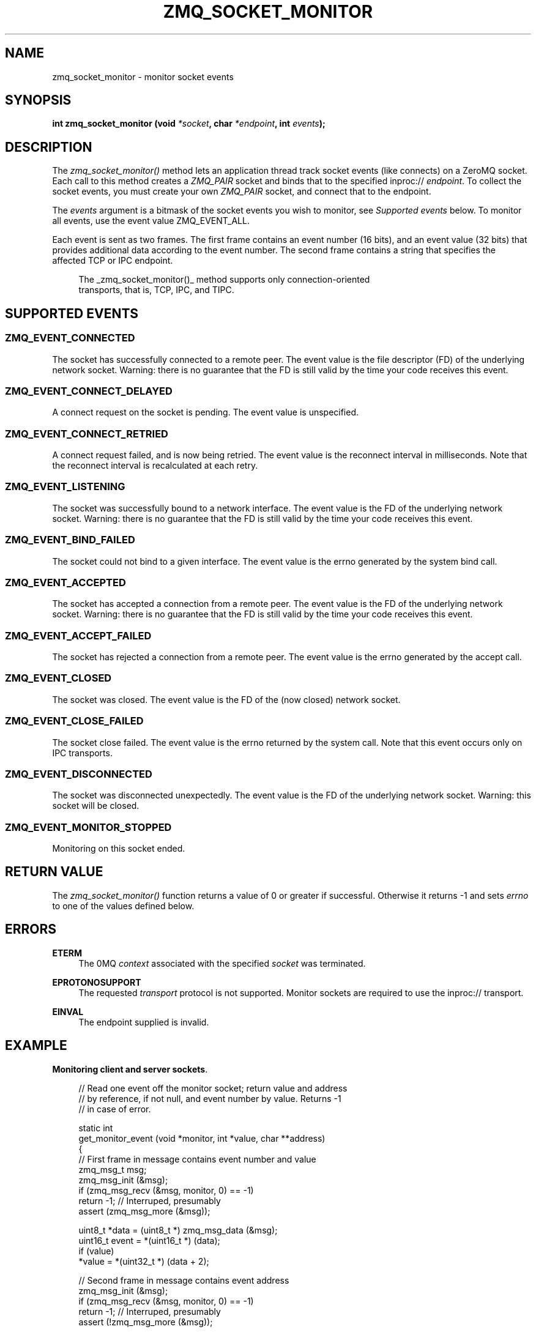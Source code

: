 '\" t
.\"     Title: zmq_socket_monitor
.\"    Author: [see the "AUTHORS" section]
.\" Generator: DocBook XSL Stylesheets v1.76.1 <http://docbook.sf.net/>
.\"      Date: 08/17/2015
.\"    Manual: 0MQ Manual
.\"    Source: 0MQ 4.1.0
.\"  Language: English
.\"
.TH "ZMQ_SOCKET_MONITOR" "3" "08/17/2015" "0MQ 4\&.1\&.0" "0MQ Manual"
.\" -----------------------------------------------------------------
.\" * Define some portability stuff
.\" -----------------------------------------------------------------
.\" ~~~~~~~~~~~~~~~~~~~~~~~~~~~~~~~~~~~~~~~~~~~~~~~~~~~~~~~~~~~~~~~~~
.\" http://bugs.debian.org/507673
.\" http://lists.gnu.org/archive/html/groff/2009-02/msg00013.html
.\" ~~~~~~~~~~~~~~~~~~~~~~~~~~~~~~~~~~~~~~~~~~~~~~~~~~~~~~~~~~~~~~~~~
.ie \n(.g .ds Aq \(aq
.el       .ds Aq '
.\" -----------------------------------------------------------------
.\" * set default formatting
.\" -----------------------------------------------------------------
.\" disable hyphenation
.nh
.\" disable justification (adjust text to left margin only)
.ad l
.\" -----------------------------------------------------------------
.\" * MAIN CONTENT STARTS HERE *
.\" -----------------------------------------------------------------
.SH "NAME"
zmq_socket_monitor \- monitor socket events
.SH "SYNOPSIS"
.sp
\fBint zmq_socket_monitor (void \fR\fB\fI*socket\fR\fR\fB, char \fR\fB\fI*endpoint\fR\fR\fB, int \fR\fB\fIevents\fR\fR\fB);\fR
.SH "DESCRIPTION"
.sp
The \fIzmq_socket_monitor()\fR method lets an application thread track socket events (like connects) on a ZeroMQ socket\&. Each call to this method creates a \fIZMQ_PAIR\fR socket and binds that to the specified inproc:// \fIendpoint\fR\&. To collect the socket events, you must create your own \fIZMQ_PAIR\fR socket, and connect that to the endpoint\&.
.sp
The \fIevents\fR argument is a bitmask of the socket events you wish to monitor, see \fISupported events\fR below\&. To monitor all events, use the event value ZMQ_EVENT_ALL\&.
.sp
Each event is sent as two frames\&. The first frame contains an event number (16 bits), and an event value (32 bits) that provides additional data according to the event number\&. The second frame contains a string that specifies the affected TCP or IPC endpoint\&.
.sp
.if n \{\
.RS 4
.\}
.nf
The _zmq_socket_monitor()_ method supports only connection\-oriented
transports, that is, TCP, IPC, and TIPC\&.
.fi
.if n \{\
.RE
.\}
.SH "SUPPORTED EVENTS"
.SS "ZMQ_EVENT_CONNECTED"
.sp
The socket has successfully connected to a remote peer\&. The event value is the file descriptor (FD) of the underlying network socket\&. Warning: there is no guarantee that the FD is still valid by the time your code receives this event\&.
.SS "ZMQ_EVENT_CONNECT_DELAYED"
.sp
A connect request on the socket is pending\&. The event value is unspecified\&.
.SS "ZMQ_EVENT_CONNECT_RETRIED"
.sp
A connect request failed, and is now being retried\&. The event value is the reconnect interval in milliseconds\&. Note that the reconnect interval is recalculated at each retry\&.
.SS "ZMQ_EVENT_LISTENING"
.sp
The socket was successfully bound to a network interface\&. The event value is the FD of the underlying network socket\&. Warning: there is no guarantee that the FD is still valid by the time your code receives this event\&.
.SS "ZMQ_EVENT_BIND_FAILED"
.sp
The socket could not bind to a given interface\&. The event value is the errno generated by the system bind call\&.
.SS "ZMQ_EVENT_ACCEPTED"
.sp
The socket has accepted a connection from a remote peer\&. The event value is the FD of the underlying network socket\&. Warning: there is no guarantee that the FD is still valid by the time your code receives this event\&.
.SS "ZMQ_EVENT_ACCEPT_FAILED"
.sp
The socket has rejected a connection from a remote peer\&. The event value is the errno generated by the accept call\&.
.SS "ZMQ_EVENT_CLOSED"
.sp
The socket was closed\&. The event value is the FD of the (now closed) network socket\&.
.SS "ZMQ_EVENT_CLOSE_FAILED"
.sp
The socket close failed\&. The event value is the errno returned by the system call\&. Note that this event occurs only on IPC transports\&.
.SS "ZMQ_EVENT_DISCONNECTED"
.sp
The socket was disconnected unexpectedly\&. The event value is the FD of the underlying network socket\&. Warning: this socket will be closed\&.
.SS "ZMQ_EVENT_MONITOR_STOPPED"
.sp
Monitoring on this socket ended\&.
.SH "RETURN VALUE"
.sp
The \fIzmq_socket_monitor()\fR function returns a value of 0 or greater if successful\&. Otherwise it returns \-1 and sets \fIerrno\fR to one of the values defined below\&.
.SH "ERRORS"
.PP
\fBETERM\fR
.RS 4
The 0MQ
\fIcontext\fR
associated with the specified
\fIsocket\fR
was terminated\&.
.RE
.PP
\fBEPROTONOSUPPORT\fR
.RS 4
The requested
\fItransport\fR
protocol is not supported\&. Monitor sockets are required to use the inproc:// transport\&.
.RE
.PP
\fBEINVAL\fR
.RS 4
The endpoint supplied is invalid\&.
.RE
.SH "EXAMPLE"
.PP
\fBMonitoring client and server sockets\fR. 
.sp
.if n \{\
.RS 4
.\}
.nf
//  Read one event off the monitor socket; return value and address
//  by reference, if not null, and event number by value\&. Returns \-1
//  in case of error\&.

static int
get_monitor_event (void *monitor, int *value, char **address)
{
    //  First frame in message contains event number and value
    zmq_msg_t msg;
    zmq_msg_init (&msg);
    if (zmq_msg_recv (&msg, monitor, 0) == \-1)
        return \-1;              //  Interruped, presumably
    assert (zmq_msg_more (&msg));

    uint8_t *data = (uint8_t *) zmq_msg_data (&msg);
    uint16_t event = *(uint16_t *) (data);
    if (value)
        *value = *(uint32_t *) (data + 2);

    //  Second frame in message contains event address
    zmq_msg_init (&msg);
    if (zmq_msg_recv (&msg, monitor, 0) == \-1)
        return \-1;              //  Interruped, presumably
    assert (!zmq_msg_more (&msg));

    if (address) {
        uint8_t *data = (uint8_t *) zmq_msg_data (&msg);
        size_t size = zmq_msg_size (&msg);
        *address = (char *) malloc (size + 1);
        memcpy (*address, data, size);
        *address [size] = 0;
    }
    return event;
}

int main (void)
{
    void *ctx = zmq_ctx_new ();
    assert (ctx);

    //  We\*(Aqll monitor these two sockets
    void *client = zmq_socket (ctx, ZMQ_DEALER);
    assert (client);
    void *server = zmq_socket (ctx, ZMQ_DEALER);
    assert (server);

    //  Socket monitoring only works over inproc://
    int rc = zmq_socket_monitor (client, "tcp://127\&.0\&.0\&.1:9999", 0);
    assert (rc == \-1);
    assert (zmq_errno () == EPROTONOSUPPORT);

    //  Monitor all events on client and server sockets
    rc = zmq_socket_monitor (client, "inproc://monitor\-client", ZMQ_EVENT_ALL);
    assert (rc == 0);
    rc = zmq_socket_monitor (server, "inproc://monitor\-server", ZMQ_EVENT_ALL);
    assert (rc == 0);

    //  Create two sockets for collecting monitor events
    void *client_mon = zmq_socket (ctx, ZMQ_PAIR);
    assert (client_mon);
    void *server_mon = zmq_socket (ctx, ZMQ_PAIR);
    assert (server_mon);

    //  Connect these to the inproc endpoints so they\*(Aqll get events
    rc = zmq_connect (client_mon, "inproc://monitor\-client");
    assert (rc == 0);
    rc = zmq_connect (server_mon, "inproc://monitor\-server");
    assert (rc == 0);

    //  Now do a basic ping test
    rc = zmq_bind (server, "tcp://127\&.0\&.0\&.1:9998");
    assert (rc == 0);
    rc = zmq_connect (client, "tcp://127\&.0\&.0\&.1:9998");
    assert (rc == 0);
    bounce (client, server);

    //  Close client and server
    close_zero_linger (client);
    close_zero_linger (server);

    //  Now collect and check events from both sockets
    int event = get_monitor_event (client_mon, NULL, NULL);
    if (event == ZMQ_EVENT_CONNECT_DELAYED)
        event = get_monitor_event (client_mon, NULL, NULL);
    assert (event == ZMQ_EVENT_CONNECTED);
    event = get_monitor_event (client_mon, NULL, NULL);
    assert (event == ZMQ_EVENT_MONITOR_STOPPED);

    //  This is the flow of server events
    event = get_monitor_event (server_mon, NULL, NULL);
    assert (event == ZMQ_EVENT_LISTENING);
    event = get_monitor_event (server_mon, NULL, NULL);
    assert (event == ZMQ_EVENT_ACCEPTED);
    event = get_monitor_event (server_mon, NULL, NULL);
    assert (event == ZMQ_EVENT_CLOSED);
    event = get_monitor_event (server_mon, NULL, NULL);
    assert (event == ZMQ_EVENT_MONITOR_STOPPED);

    //  Close down the sockets
    close_zero_linger (client_mon);
    close_zero_linger (server_mon);
    zmq_ctx_term (ctx);

    return 0 ;
}
.fi
.if n \{\
.RE
.\}
.sp
.SH "SEE ALSO"
.sp
\fBzmq\fR(7)
.SH "AUTHORS"
.sp
This page was written by the 0MQ community\&. To make a change please read the 0MQ Contribution Policy at \m[blue]\fBhttp://www\&.zeromq\&.org/docs:contributing\fR\m[]\&.
